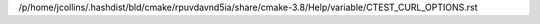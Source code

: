 /p/home/jcollins/.hashdist/bld/cmake/rpuvdavnd5ia/share/cmake-3.8/Help/variable/CTEST_CURL_OPTIONS.rst